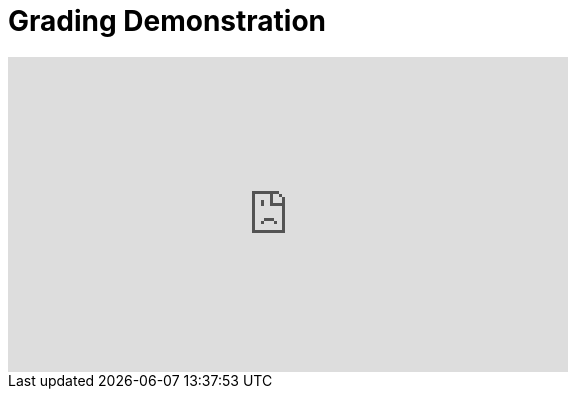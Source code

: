 = Grading Demonstration

++++
<iframe width="560" height="315" src="https://youtu.be/lC6Hw3Cfkiw" title="YouTube video player" frameborder="0" allow="accelerometer; autoplay; clipboard-write; encrypted-media; gyroscope; picture-in-picture" allowfullscreen></iframe>
++++